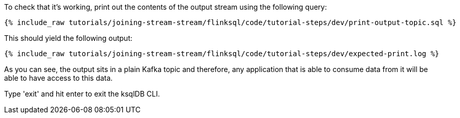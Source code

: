 To check that it's working, print out the contents of the output stream using the following query:

+++++
<pre class="snippet"><code class="sql">{% include_raw tutorials/joining-stream-stream/flinksql/code/tutorial-steps/dev/print-output-topic.sql %}</code></pre>
+++++

This should yield the following output:
+++++
<pre class="snippet"><code class="shell">{% include_raw tutorials/joining-stream-stream/flinksql/code/tutorial-steps/dev/expected-print.log %}</code></pre>
+++++

As you can see, the output sits in a plain Kafka topic and therefore, any application that is able to consume data from it will be able to have access to this data.

Type 'exit' and hit enter to exit the ksqlDB CLI.